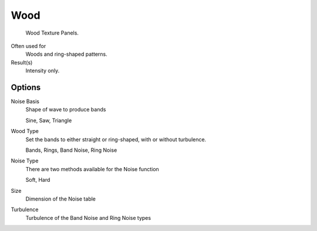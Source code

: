 
****
Wood
****

.. figure:: /images/texture-procedural-wood.png

   Wood Texture Panels.


Often used for
   Woods and ring-shaped patterns.
Result(s)
   Intensity only.


Options
=======

Noise Basis
   Shape of wave to produce bands

   Sine, Saw, Triangle
Wood Type
   Set the bands to either straight or ring-shaped, with or without turbulence.

   Bands, Rings, Band Noise, Ring Noise
Noise Type
   There are two methods available for the Noise function

   Soft, Hard
Size
   Dimension of the Noise table
Turbulence
   Turbulence of the Band Noise and Ring Noise types

